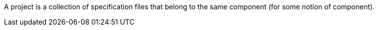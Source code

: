 ifndef::imagesdir[:imagesdir: ../../asciidoc/images/]
A project is a collection of specification files that belong to the same
component (for some notion of component).
